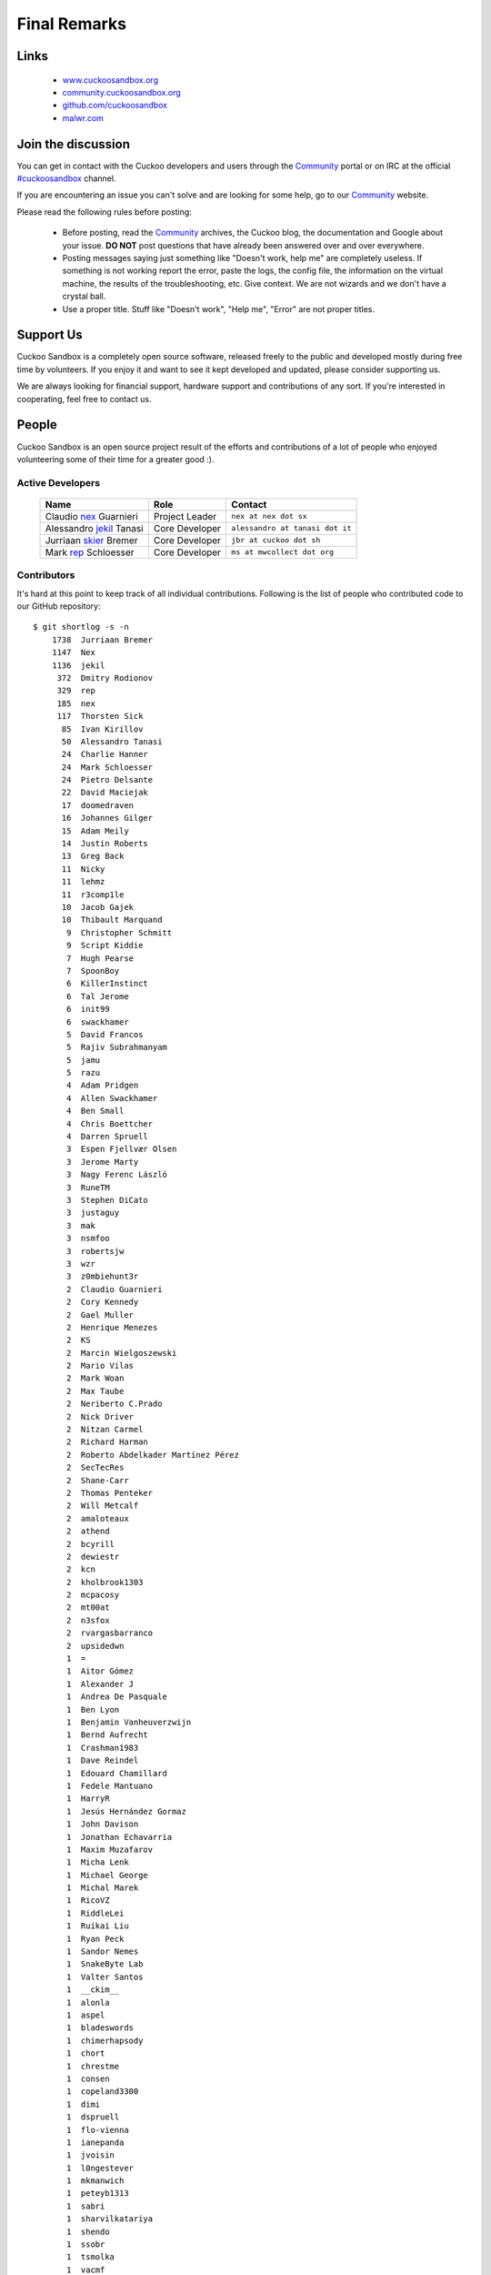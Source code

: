 =============
Final Remarks
=============

Links
=====

    * `www.cuckoosandbox.org`_
    * `community.cuckoosandbox.org`_
    * `github.com/cuckoosandbox`_
    * `malwr.com`_

.. _`www.cuckoosandbox.org`: http://www.cuckoosandbox.org
.. _`community.cuckoosandbox.org`: https://community.cuckoosandbox.org
.. _`github.com/cuckoosandbox`: http://github.com/cuckoosandbox
.. _`malwr.com`: https://malwr.com

.. _join_the_discussion:

Join the discussion
===================

You can get in contact with the Cuckoo developers and users through the `Community`_
portal or on IRC at the official `#cuckoosandbox`_ channel.

If you are encountering an issue you can't solve and are looking for some help,
go to our `Community`_ website.

Please read the following rules before posting:

 * Before posting, read the `Community`_ archives, the Cuckoo blog,
   the documentation and Google about your issue. **DO NOT** post questions that
   have already been answered over and over everywhere.
 * Posting messages saying just something like "Doesn't work, help me" are completely
   useless. If something is not working report the error, paste the logs,
   the config file, the information on the virtual machine, the
   results of the troubleshooting, etc. Give context. We are not wizards and we
   don't have a crystal ball.
 * Use a proper title. Stuff like "Doesn't work", "Help me", "Error" are not
   proper titles.

.. _`#cuckoosandbox`: irc://irc.freenode.net/cuckoosandbox
.. _`Markdown`: http://daringfireball.net/projects/markdown/syntax
.. _`Community`: https://community.cuckoosandbox.org

Support Us
==========

Cuckoo Sandbox is a completely open source software, released freely to the public
and developed mostly during free time by volunteers. If you enjoy it and want to
see it kept developed and updated, please consider supporting us.

We are always looking for financial support, hardware support and contributions of
any sort. If you're interested in cooperating, feel free to contact us.

People
======

Cuckoo Sandbox is an open source project result of the efforts and contributions
of a lot of people who enjoyed volunteering some of their time for a greater
good :).

Active Developers
-----------------

    +------------------------------+--------------------+-------------------------------------+
    | Name                         | Role               | Contact                             |
    +==============================+====================+=====================================+
    | Claudio `nex`_ Guarnieri     | Project Leader     | ``nex at nex dot sx``               |
    +------------------------------+--------------------+-------------------------------------+
    | Alessandro `jekil`_ Tanasi   | Core Developer     | ``alessandro at tanasi dot it``     |
    +------------------------------+--------------------+-------------------------------------+
    | Jurriaan `skier`_ Bremer     | Core Developer     | ``jbr at cuckoo dot sh``            |
    +------------------------------+--------------------+-------------------------------------+
    | Mark `rep`_ Schloesser       | Core Developer     | ``ms at mwcollect dot org``         |
    +------------------------------+--------------------+-------------------------------------+

Contributors
------------

It's hard at this point to keep track of all individual contributions.
Following is the list of people who contributed code to our GitHub repository::

    $ git shortlog -s -n
        1738  Jurriaan Bremer
        1147  Nex
        1136  jekil
         372  Dmitry Rodionov
         329  rep
         185  nex
         117  Thorsten Sick
          85  Ivan Kirillov
          50  Alessandro Tanasi
          24  Charlie Hanner
          24  Mark Schloesser
          24  Pietro Delsante
          22  David Maciejak
          17  doomedraven
          16  Johannes Gilger
          15  Adam Meily
          14  Justin Roberts
          13  Greg Back
          11  Nicky
          11  lehmz
          11  r3comp1le
          10  Jacob Gajek
          10  Thibault Marquand
           9  Christopher Schmitt
           9  Script Kiddie
           7  Hugh Pearse
           7  SpoonBoy
           6  KillerInstinct
           6  Tal Jerome
           6  init99
           6  swackhamer
           5  David Francos
           5  Rajiv Subrahmanyam
           5  jamu
           5  razu
           4  Adam Pridgen
           4  Allen Swackhamer
           4  Ben Small
           4  Chris Boettcher
           4  Darren Spruell
           3  Espen Fjellvær Olsen
           3  Jerome Marty
           3  Nagy Ferenc László
           3  RuneTM
           3  Stephen DiCato
           3  justaguy
           3  mak
           3  nsmfoo
           3  robertsjw
           3  wzr
           3  z0mbiehunt3r
           2  Claudio Guarnieri
           2  Cory Kennedy
           2  Gael Muller
           2  Henrique Menezes
           2  KS
           2  Marcin Wielgoszewski
           2  Mario Vilas
           2  Mark Woan
           2  Max Taube
           2  Neriberto C.Prado
           2  Nick Driver
           2  Nitzan Carmel
           2  Richard Harman
           2  Roberto Abdelkader Martínez Pérez
           2  SecTecRes
           2  Shane-Carr
           2  Thomas Penteker
           2  Will Metcalf
           2  amaloteaux
           2  athend
           2  bcyrill
           2  dewiestr
           2  kcn
           2  kholbrook1303
           2  mcpacosy
           2  mt00at
           2  n3sfox
           2  rvargasbarranco
           2  upsidedwn
           1  =
           1  Aitor Gómez
           1  Alexander J
           1  Andrea De Pasquale
           1  Ben Lyon
           1  Benjamin Vanheuverzwijn
           1  Bernd Aufrecht
           1  Crashman1983
           1  Dave Reindel
           1  Edouard Chamillard
           1  Fedele Mantuano
           1  HarryR
           1  Jesús Hernández Gormaz
           1  John Davison
           1  Jonathan Echavarria
           1  Maxim Muzafarov
           1  Micha Lenk
           1  Michael George
           1  Michal Marek
           1  RicoVZ
           1  RiddleLei
           1  Ruikai Liu
           1  Ryan Peck
           1  Sandor Nemes
           1  SnakeByte Lab
           1  Valter Santos
           1  __ckim__
           1  alonla
           1  aspel
           1  bladeswords
           1  chimerhapsody
           1  chort
           1  chrestme
           1  consen
           1  copeland3300
           1  dimi
           1  dspruell
           1  flo-vienna
           1  ianepanda
           1  jvoisin
           1  l0ngestever
           1  mkmanwich
           1  peteyb1313
           1  sabri
           1  sharvilkatariya
           1  shendo
           1  ssobr
           1  tsmolka
           1  vacmf

There is a number of friends who provided feedback, ideas and support during
the years of development of this project, including but not limited to:

    * Felix Leder
    * Tillmann Werner
    * Georg Wicherski
    * David Watson
    * Christian Seifert

Supporters
==========

    * `The Honeynet Project`_
    * `The Shadowserver Foundation`_

.. _`nex`: https://twitter.com/botherder
.. _`jekil`: https://twitter.com/jekil
.. _`skier`: https://twitter.com/skier_t
.. _`rep`: https://twitter.com/repmovsb
.. _`The Honeynet Project`: http://www.honeynet.org
.. _`The Shadowserver Foundation`: http://www.shadowserver.org
